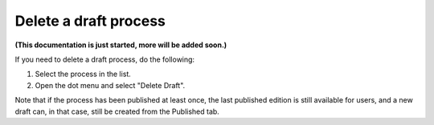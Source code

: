 Delete a draft process
=======================

**(This documentation is just started, more will be added soon.)**

If you need to delete a draft process, do the following:

1. Select the process in the list.
2. Open the dot menu and select "Delete Draft".

.. image:: pm-delete-draft.png

Note that if the process has been published at least once, the last published edition is still available for users, and a new draft can, in that case, still be created from the Published tab.

